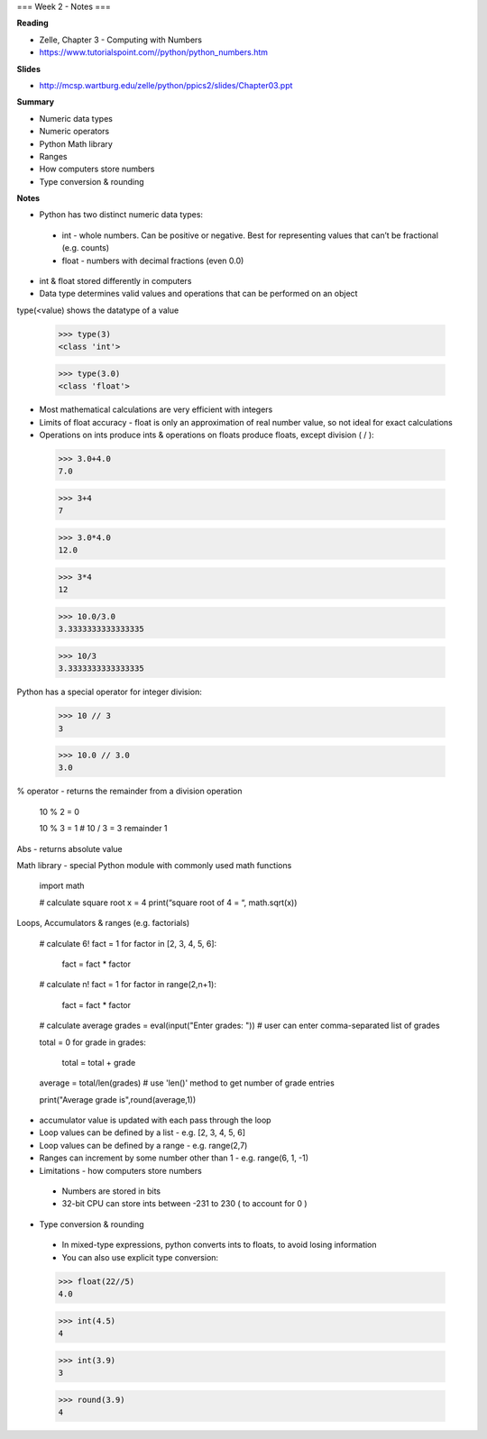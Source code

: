 ===
Week 2 - Notes
===

**Reading**

* Zelle, Chapter 3 - Computing with Numbers
* https://www.tutorialspoint.com//python/python_numbers.htm

**Slides**

* http://mcsp.wartburg.edu/zelle/python/ppics2/slides/Chapter03.ppt

**Summary**

* Numeric data types
* Numeric operators
* Python Math library
* Ranges
* How computers store numbers
* Type conversion & rounding

**Notes**

* Python has two distinct numeric data types:
 - int - whole numbers. Can be positive or negative. Best for representing values that can’t be fractional (e.g. counts)
 - float - numbers with decimal fractions (even 0.0)
* int & float stored differently in computers
* Data type determines valid values and operations that can be performed on an object

type(<value) shows the datatype of a value

 >>> type(3)
 <class 'int'>

 >>> type(3.0)
 <class 'float'>

* Most mathematical calculations are very efficient with integers
* Limits of float accuracy - float is only an approximation of real number value, so not ideal for exact calculations
* Operations on ints produce ints & operations on floats produce floats, except division ( / ):
 
 >>> 3.0+4.0
 7.0

 >>> 3+4
 7

 >>> 3.0*4.0
 12.0

 >>> 3*4
 12

 >>> 10.0/3.0
 3.3333333333333335

 >>> 10/3
 3.3333333333333335

Python has a special operator for integer division:

 >>> 10 // 3
 3

 >>> 10.0 // 3.0
 3.0

% operator - returns the remainder from a division operation
 
 10 % 2 = 0

 10 % 3 = 1 # 10 / 3 = 3 remainder 1


Abs - returns absolute value

Math library - special Python module with commonly used math functions
 
 import math
 
 # calculate square root
 x = 4
 print(“square root of 4 = “, math.sqrt(x))

Loops, Accumulators & ranges (e.g. factorials)

 # calculate 6!
 fact = 1
 for factor in [2, 3, 4, 5, 6]:
  fact = fact * factor

 # calculate n!
 fact = 1
 for factor in range(2,n+1):
  fact = fact * factor
 

 # calculate average
 grades = eval(input("Enter grades: "))  # user can enter comma-separated list of grades
 
 total = 0 
 for grade in grades:
   total = total + grade
 
 average = total/len(grades) # use 'len()' method to get number of grade entries
 
 print("Average grade is",round(average,1))

 

* accumulator value is updated with each pass through the loop
* Loop values can be defined by a list - e.g.  [2, 3, 4, 5, 6]
* Loop values can be defined by a range - e.g. range(2,7)
* Ranges can increment by some number other than 1 - e.g. range(6, 1, -1)
* Limitations - how computers store numbers
 - Numbers are stored in bits
 - 32-bit CPU can store ints between -231 to 230 ( to account for 0 )
* Type conversion & rounding
 - In mixed-type expressions, python converts ints to floats, to avoid losing information
 - You can also use explicit type conversion:
 

 >>> float(22//5)
 4.0

 >>> int(4.5)
 4

 >>> int(3.9)
 3

 >>> round(3.9)
 4
 
